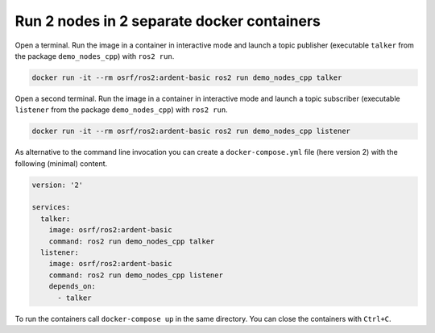 Run 2 nodes in 2 separate docker containers
===========================================

Open a terminal. Run the image in a container in interactive mode and launch a topic publisher (executable ``talker`` from the package ``demo_nodes_cpp``) with ``ros2 run``.

.. code-block:: bash

   docker run -it --rm osrf/ros2:ardent-basic ros2 run demo_nodes_cpp talker

Open a second terminal. Run the image in a container in interactive mode and launch a topic subscriber (executable ``listener`` from the package ``demo_nodes_cpp``)  with ``ros2 run``.

.. code-block:: bash

   docker run -it --rm osrf/ros2:ardent-basic ros2 run demo_nodes_cpp listener

As alternative to the command line invocation you can create a ``docker-compose.yml`` file (here version 2) with the following (minimal) content.

.. code-block:: yaml

   version: '2'

   services:
     talker:
       image: osrf/ros2:ardent-basic
       command: ros2 run demo_nodes_cpp talker
     listener:
       image: osrf/ros2:ardent-basic
       command: ros2 run demo_nodes_cpp listener
       depends_on:
         - talker

To run the containers call ``docker-compose up`` in the same directory. You can close the containers with ``Ctrl+C``.
